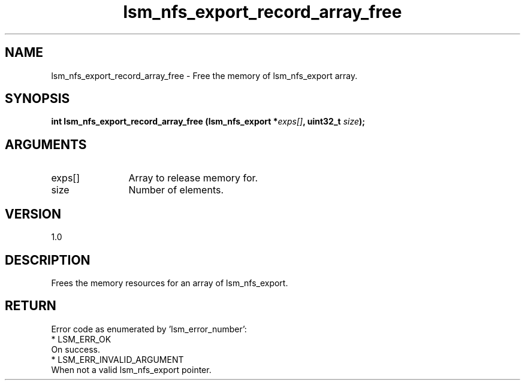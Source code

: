 .TH "lsm_nfs_export_record_array_free" 3 "lsm_nfs_export_record_array_free" "May 2018" "Libstoragemgmt C API Manual" 
.SH NAME
lsm_nfs_export_record_array_free \- Free the memory of lsm_nfs_export array.
.SH SYNOPSIS
.B "int" lsm_nfs_export_record_array_free
.BI "(lsm_nfs_export *" exps[] ","
.BI "uint32_t " size ");"
.SH ARGUMENTS
.IP "exps[]" 12
Array to release memory for.
.IP "size" 12
Number of elements.
.SH "VERSION"
1.0
.SH "DESCRIPTION"
Frees the memory resources for an array of lsm_nfs_export.
.SH "RETURN"
Error code as enumerated by 'lsm_error_number':
    * LSM_ERR_OK
        On success.
    * LSM_ERR_INVALID_ARGUMENT
        When not a valid lsm_nfs_export pointer.
